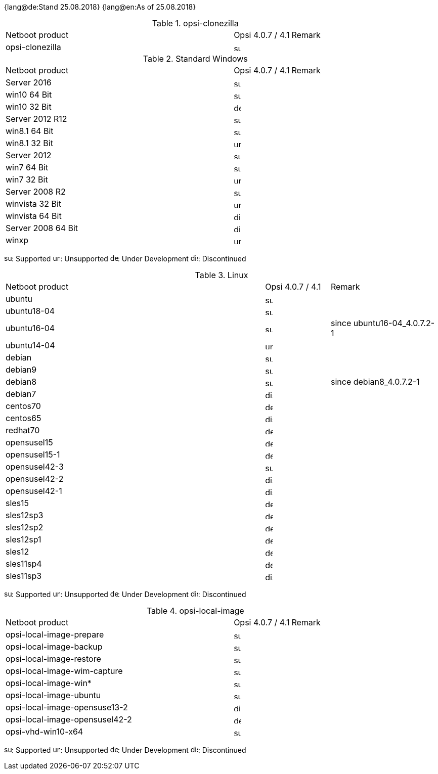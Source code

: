 ﻿////
; Copyright (c) uib gmbh (www.uib.de)
; This documentation is owned by uib
; and published under the german creative commons by-sa license
; see:
; https://creativecommons.org/licenses/by-sa/3.0/de/
; https://creativecommons.org/licenses/by-sa/3.0/de/legalcode
; english:
; https://creativecommons.org/licenses/by-sa/3.0/
; https://creativecommons.org/licenses/by-sa/3.0/legalcode
;
////

:date: 25.08.2018

{lang@de:Stand {date}}
{lang@en:As of {date}}

.opsi-clonezilla
[cols="12,3,5"]
|==========================
|  Netboot product   | Opsi 4.0.7 / 4.1 | Remark
|opsi-clonezilla    | image:supported.png[width=15]     |
|==========================


.Standard Windows
[cols="12,3,5"]
|==========================
|  Netboot product   | Opsi 4.0.7 / 4.1 | Remark
|Server 2016     | image:supported.png[width=15]   |
|win10 64 Bit       | image:supported.png[width=15]     |
|win10 32 Bit       | image:develop.png[width=15]     |
|Server 2012 R12    | image:supported.png[width=15]   |
|win8.1 64 Bit      | image:supported.png[width=15]   |
|win8.1 32 Bit      | image:unsupported.png[width=15]   |
|Server 2012        | image:supported.png[width=15]   |
|win7 64 Bit        | image:supported.png[width=15]   |
|win7 32 Bit        | image:unsupported.png[width=15] |
|Server 2008 R2     | image:supported.png[width=15]   |
|winvista 32 Bit    | image:unsupported.png[width=15]  |
|winvista 64 Bit    | image:discontinued.png[width=15]   |
|Server 2008 64 Bit | image:discontinued.png[width=15]   |
|winxp              | image:unsupported.png[width=15] |
|==========================

image:supported.png[width=15]: Supported
image:unsupported.png[width=15]: Unsupported
image:develop.png[width=15]: Under Development
image:discontinued.png[width=15]: Discontinued

.Linux
[cols="12,3,5"]
|==========================
|  Netboot product             | Opsi 4.0.7 / 4.1 | Remark
|ubuntu         | image:supported.png[width=15] |
|ubuntu18-04    | image:supported.png[width=15]   |
|ubuntu16-04    | image:supported.png[width=15] | since ubuntu16-04_4.0.7.2-1
|ubuntu14-04    | image:unsupported.png[width=15]   |
|debian         | image:supported.png[width=15] |
|debian9        | image:supported.png[width=15] |
|debian8        | image:supported.png[width=15] | since debian8_4.0.7.2-1
|debian7        | image:discontinued.png[width=15]   |
|centos70       | image:develop.png[width=15]   |
|centos65       | image:discontinued.png[width=15] |
|redhat70       | image:develop.png[width=15] |
|opensusel15    | image:develop.png[width=15] |
|opensusel15-1  | image:develop.png[width=15] |
|opensusel42-3  | image:supported.png[width=15] |
|opensusel42-2  | image:discontinued.png[width=15] |
|opensusel42-1  | image:discontinued.png[width=15] |
|sles15         | image:develop.png[width=15]      |
|sles12sp3      | image:develop.png[width=15]      |
|sles12sp2      | image:develop.png[width=15]      |
|sles12sp1      | image:develop.png[width=15]      |
|sles12         | image:develop.png[width=15]      |
|sles11sp4      | image:develop.png[width=15]      |
|sles11sp3      | image:discontinued.png[width=15] |
|==========================

image:supported.png[width=15]: Supported
image:unsupported.png[width=15]: Unsupported
image:develop.png[width=15]: Under Development
image:discontinued.png[width=15]: Discontinued


.opsi-local-image
[cols="12,3,5"]
|==========================
|  Netboot product              | Opsi 4.0.7 / 4.1 | Remark
|opsi-local-image-prepare       | image:supported.png[width=15] |
|opsi-local-image-backup        | image:supported.png[width=15] |
|opsi-local-image-restore       | image:supported.png[width=15] |
|opsi-local-image-wim-capture   | image:supported.png[width=15] |
|opsi-local-image-win*          | image:supported.png[width=15] |
|opsi-local-image-ubuntu        | image:supported.png[width=15] |
|opsi-local-image-opensuse13-2  | image:discontinued.png[width=15]   |
|opsi-local-image-opensusel42-2  | image:develop.png[width=15]   |
|opsi-vhd-win10-x64             | image:supported.png[width=15]   |
|==========================

image:supported.png[width=15]: Supported
image:unsupported.png[width=15]: Unsupported
image:develop.png[width=15]: Under Development
image:discontinued.png[width=15]: Discontinued
